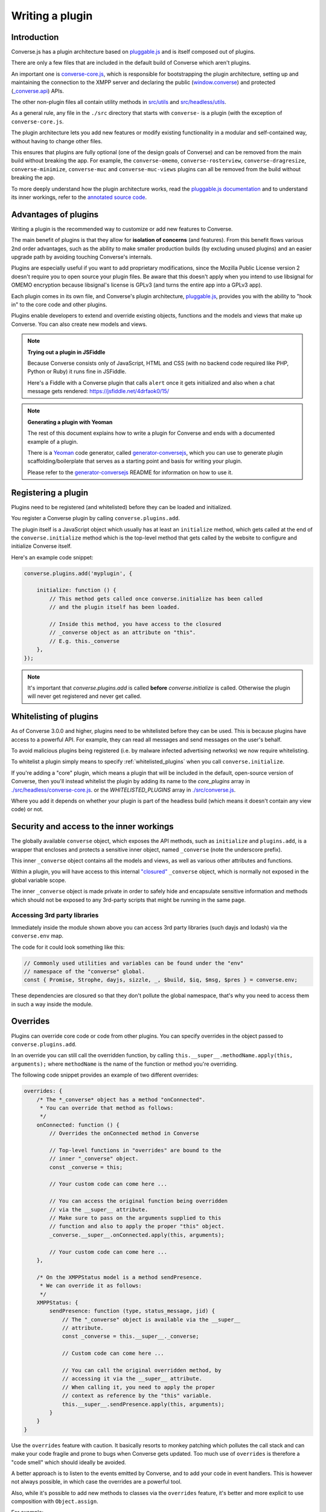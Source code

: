 .. raw:: html

    <div id="banner"><a href="https://github.com/jcbrand/converse.js/blob/master/docs/source/theming.rst">Edit me on GitHub</a></div>

.. _`writing-a-plugin`:

Writing a plugin
================

Introduction
------------

Converse.js has a plugin architecture based on `pluggable.js <https://github.com/jcbrand/pluggable.js/>`_
and is itself composed out of plugins.

There are only a few files that are included in the default build of Converse
which aren't plugins.

An important one is `converse-core.js <https://github.com/conversejs/converse.js/blob/master/src/headless/converse-core.js>`_,
which is responsible for bootstrapping the plugin architecture,
setting up and maintaining the connection to the XMPP
server and declaring the public (`window.converse </docs/html/api/converse.html>`_) and protected (`_converse.api </docs/html/api/-_converse.api.html>`_) APIs.

The other non-plugin files all contain utility methods in
`src/utils <https://github.com/conversejs/converse.js/blob/master/src/utils>`_ and
`src/headless/utils <https://github.com/conversejs/converse.js/blob/master/src/headless/utils>`_.

As a general rule, any file in the ``./src`` directory that starts with
``converse-`` is a plugin (with the exception of ``converse-core.js``.

The plugin architecture lets you add new features or modify existing functionality in a
modular and self-contained way, without having to change other files.

This ensures that plugins are fully optional (one of the design goals of
Converse) and can be removed from the main build without breaking the app.
For example, the ``converse-omemo``,
``converse-rosterview``, ``converse-dragresize``, ``converse-minimize``,
``converse-muc`` and ``converse-muc-views`` plugins can all be removed from the
build without breaking the app.

To more deeply understand how the plugin architecture works, read the
`pluggable.js documentation <https://jcbrand.github.io/pluggable.js/>`_
and to understand its inner workings, refer to the `annotated source code
<https://jcbrand.github.io/pluggable.js/docs/pluggable.html>`_.

Advantages of plugins
---------------------

Writing a plugin is the recommended way to customize or add new features to Converse.

The main benefit of plugins is that they allow for **isolation of concerns** (and features).
From this benefit flows various 2nd order advantages, such as the ability to
make smaller production builds (by excluding unused plugins) and an easier
upgrade path by avoiding touching Converse's internals.

Plugins are especially useful if you want to add proprietary modifications, since the
Mozilla Public License version 2 doesn't require you to open source your
plugin files. Be aware that this doesn't apply when you intend to use libsignal for
OMEMO encryption because libsignal's license is GPLv3 (and turns the entire app
into a GPLv3 app).

Each plugin comes in its own file, and Converse's plugin architecture,
`pluggable.js <https://github.com/jcbrand/pluggable.js/>`_, provides you
with the ability to "hook in" to the core code and other plugins.

Plugins enable developers to extend and override existing objects,
functions and the models and views that make up
Converse. You can also create new models and views.

.. note:: **Trying out a plugin in JSFiddle**

    Because Converse consists only of JavaScript, HTML and CSS (with no backend
    code required like PHP, Python or Ruby) it runs fine in JSFiddle.

    Here's a Fiddle with a Converse plugin that calls ``alert`` once it gets
    initialized and also when a chat message gets rendered: https://jsfiddle.net/4drfaok0/15/


.. note:: **Generating a plugin with Yeoman**

    The rest of this document explains how to write a plugin for Converse and
    ends with a documented example of a plugin.

    There is a `Yeoman <http://yeoman.io/>`_ code generator, called
    `generator-conversejs <https://github.com/jcbrand/generator-conversejs>`_, which
    you can use to generate plugin scaffolding/boilerplate that serves as a
    starting point and basis for writing your plugin.

    Please refer to the `generator-conversejs <https://github.com/jcbrand/generator-conversejs>`_
    README for information on how to use it.

Registering a plugin
--------------------

Plugins need to be registered (and whitelisted) before they can be loaded and
initialized.

You register a Converse plugin by calling ``converse.plugins.add``.

The plugin itself is a JavaScript object which usually has at least an
``initialize`` method, which gets called at the end of the
``converse.initialize`` method which is the top-level method that gets called
by the website to configure and initialize Converse itself.

Here's an example code snippet:

.. code-block:: javascript

    converse.plugins.add('myplugin', {

        initialize: function () {
            // This method gets called once converse.initialize has been called
            // and the plugin itself has been loaded.

            // Inside this method, you have access to the closured
            // _converse object as an attribute on "this".
            // E.g. this._converse
        },
    });

.. note:: It's important that `converse.plugins.add` is called **before**
    `converse.initialize` is called. Otherwise the plugin will never get
    registered and never get called.

Whitelisting of plugins
-----------------------

As of Converse 3.0.0 and higher, plugins need to be whitelisted before they
can be used. This is because plugins have access to a powerful API. For
example, they can read all messages and send messages on the user's behalf.

To avoid malicious plugins being registered (i.e. by malware infected
advertising networks) we now require whitelisting.

To whitelist a plugin simply means to specify :ref:`whitelisted_plugins` when
you call ``converse.initialize``.

If you're adding a "core" plugin, which means a plugin that will be
included in the default, open-source version of Converse, then you'll
instead whitelist the plugin by adding its name to the `core_plugins` array in
`./src/headless/converse-core.js <https://github.com/jcbrand/converse.js/blob/master/src/headless/converse-core.js>`_.
or the `WHITELISTED_PLUGINS` array in `./src/converse.js <https://github.com/jcbrand/converse.js/blob/master/src/converse.js>`_.

Where you add it depends on whether your plugin is part of the headless build
(which means it doesn't contain any view code) or not.

Security and access to the inner workings
-----------------------------------------

The globally available ``converse`` object, which exposes the API methods, such
as ``initialize`` and ``plugins.add``, is a wrapper that encloses and protects
a sensitive inner object, named ``_converse`` (note the underscore prefix).

This inner ``_converse`` object contains all the models and views,
as well as various other attributes and functions.

Within a plugin, you will have access to this internal
`"closured" <https://developer.mozilla.org/en-US/docs/Web/JavaScript/Closures>`_
``_converse`` object, which is normally not exposed in the global variable scope.

The inner ``_converse`` object is made private in order to safely hide and
encapsulate sensitive information and methods which should not be exposed
to any 3rd-party scripts that might be running in the same page.


Accessing 3rd party libraries
~~~~~~~~~~~~~~~~~~~~~~~~~~~~~

Immediately inside the module shown above you can access 3rd party libraries (such
dayjs and lodash) via the ``converse.env`` map.

The code for it could look something like this:

.. code-block:: javascript

    // Commonly used utilities and variables can be found under the "env"
    // namespace of the "converse" global.
    const { Promise, Strophe, dayjs, sizzle, _, $build, $iq, $msg, $pres } = converse.env;

These dependencies are closured so that they don't pollute the global
namespace, that's why you need to access them in such a way inside the module.

Overrides
---------

Plugins can override core code or code from other plugins. You can specify
overrides in the object passed to  ``converse.plugins.add``.

In an override you can still call the overridden function, by calling
``this.__super__.methodName.apply(this, arguments);`` where ``methodName`` is
the name of the function or method you're overriding.

The following code snippet provides an example of two different overrides:

.. code-block:: javascript

    overrides: {
        /* The *_converse* object has a method "onConnected".
         * You can override that method as follows:
         */
        onConnected: function () {
            // Overrides the onConnected method in Converse

            // Top-level functions in "overrides" are bound to the
            // inner "_converse" object.
            const _converse = this;

            // Your custom code can come here ...

            // You can access the original function being overridden
            // via the __super__ attribute.
            // Make sure to pass on the arguments supplied to this
            // function and also to apply the proper "this" object.
            _converse.__super__.onConnected.apply(this, arguments);

            // Your custom code can come here ...
        },

        /* On the XMPPStatus model is a method sendPresence.
         * We can override it as follows:
         */
        XMPPStatus: {
            sendPresence: function (type, status_message, jid) {
                // The "_converse" object is available via the __super__
                // attribute.
                const _converse = this.__super__._converse;

                // Custom code can come here ...

                // You can call the original overridden method, by
                // accessing it via the __super__ attribute.
                // When calling it, you need to apply the proper
                // context as reference by the "this" variable.
                this.__super__.sendPresence.apply(this, arguments);
            }
        }
    }


Use the ``overrides`` feature with caution. It basically resorts to
monkey patching which pollutes the call stack and can make your code fragile
and prone to bugs when Converse gets updated. Too much use of ``overrides``
is therefore a "code smell" which should ideally be avoided.

A better approach is to listen to the events emitted by Converse, and to add
your code in event handlers. This is however not always possible, in which case
the overrides are a powerful tool.

Also, while it's possible to add new methods to classes via the ``overrides``
feature, it's better and more explicit to use composition with
``Object.assign``.

For example:

.. code-block:: javascript

        function doSomething () {
            // Your code comes here
        }
        Object.assign(_converse.ChatBoxView.prototype, { doSomething });


Overriding a template
~~~~~~~~~~~~~~~~~~~~~

Converse uses various templates, loaded with lodash, to generate its HTML.

It's not possible to override a template with the plugin's ``overrides``
feature, instead you should configure a new path to your own template via your
module bundler.

For example, with Webpack (which Converse uses internall), you can specify an
``alias`` for the template you want to override. This alias then points to your
own custom template.

For example, in your webpack config file, you could add the following to the
``config`` object that gets exported:

.. code-block:: javascript

    module: {
        {
            test: /templates\/.*\.(html|svg)$/,
            use: [{
                loader: 'lodash-template-webpack-loader',
                options: {
                    escape: /\{\{\{([\s\S]+?)\}\}\}/g,
                    evaluate: /\{\[([\s\S]+?)\]\}/g,
                    interpolate: /\{\{([\s\S]+?)\}\}/g,
                    // By default, template places the values from your data in the
                    // local scope via the with statement. However, you can specify
                    // a single variable name with the variable setting. This can
                    // significantly improve the speed at which a template is able
                    // to render.
                    variable: 'o',
                    prependFilenameComment: __dirname
                }
            }]
        }
    },
    resolve: {
        extensions: ['.js'],
        modules: [
            path.join(__dirname, 'node_modules'),
            path.join(__dirname, 'node_modules/converse.js/src')
        ],
        alias: {
            'templates/profile_view.html$': path.resolve(__dirname, 'templates/profile_view.html')
        }
    }


You'll need to install ``lodash-template-webpack-loader``.

Currently Converse uses a fork of `lodash-template-webpack-loader <https://github.com/jcbrand/lodash-template-webpack-loader>`_.

To install it, you can add ``"lodash-template-webpack-loader": "jcbrand/lodash-template-webpack-loader"``
to your package.json's ``devDependencies``.


.. _`dependencies`:

Plugin dependencies
-------------------

When using ``overrides``, the code that you want to override (which is either
in ``converse-core`` or in other plugins), needs to be parsed already by the
time your ``overrides`` are being parsed.

Additionally, when you register event or promise handlers in your plugin for
events/promises that fire in other plugins, then you want those plugins to have
been loaded before your plugin gets loaded.

To resolve this problem we have the ``dependencies`` Array attribute.
With this you can specify those dependencies which need to be loaded before
your plugin is loaded.

In some cases, you might want to depend on another plugin if it's available,
but don't care when it's not available.
An example is the `converse-dragresize <https://github.com/jcbrand/converse.js/blob/master/src/converse-dragresize.js>`_
plugin, which will add drag-resize handles to the headlines box (which shows
messages of type ``headline``) but doesn't care when that particular plugin is
not available.

If the :ref:`strict_plugin_dependencies` setting is set to ``false`` (which is
its default value), then no error will be raised if the plugin is not found.

In this case, you can't specify the plugin as a dependency in the ``define``
statement at the top of the plugin, since it might not always be available,
which would cause ``require.js`` to throw an error.

Extending Converse's configuration settings
----------------------------------------------

Converse comes with various :ref:`configuration-settings` that can be used to
modify its functionality and behavior.

All configuration settings have default values which can be overridden when
`converse.initialize` (see `converse.initialize </docs/html/api/converse.html#.initialize>`_)
gets called.

Plugins often need their own additional configuration settings and you can add
these settings with the `_converse.api.settings.update </docs/html/api/-_converse.api.settings.html#.update>`_
method.

Exposing promises
-----------------

Converse has a `waitUntil </docs/html/api/-_converse.api.html#.waitUntil>`_ API method
which allows you to wait for various promises to resolve before executing a
piece of code.

You can add new promises for your plugin by calling
`_converse.api.promises.add </docs/html/api/-_converse.api.promises.html#.add>`_.

Generally, your plugin will then also be responsible for making sure these
promises are resolved. You do this by calling
`_converse.api.trigger </docs/html/api/-_converse.api.html#.trigger>`_, which not
only resolves the plugin but will also emit an event with the same name.

Dealing with asynchronicity
---------------------------

Due to the asynchronous nature of XMPP, many subroutines in Converse execute
at different times and not necessarily in the same order.

In many cases, when you want to execute a piece of code in a plugin, you first
want to make sure that the supporting data-structures that your code might rely
on have been created and populated with data.

There are two ways of waiting for the right time before executing your code.
You can either listen for certain events, or you can wait for promises to
resolve.

For example, when you want to query the message archive between you and a
friend, you would call ``this._converse.api.archive.query({'with': 'friend@example.org'});``

However, simply calling this immediately in the ``initialize`` method of your plugin will
not work, since the user is not logged in yet.

In this case, you should first listen for the ``connection`` event, and then do your query, like so:

.. code-block:: javascript

    converse.plugins.add('myplugin', {
        initialize: function () {
            const _converse = this._converse;

            _converse.api.listen.on('connected', function () {
                _converse.api.archive.query({'with': 'admin2@localhost'});
            });
        }
    });

Another example is in the ``Bookmarks`` plugin (in
`src/converse-bookmarks.js <https://github.com/jcbrand/converse.js/blob/6c3aa34c23d97d679823a64376418cd0f40a8b94/src/converse-bookmarks.js#L528>`_).
Before bookmarks can be fetched and shown to the user, we first have to wait until
the `"Rooms"` panel of the ``ControlBox`` has been rendered and inserted into
the DOM. Otherwise we have no place to show the bookmarks yet.

Therefore, there are the following lines of code in the ``initialize`` method of
`converse-bookmarks.js <https://github.com/jcbrand/converse.js/blob/6c3aa34c23d97d679823a64376418cd0f40a8b94/src/converse-bookmarks.js#L528>`_:

.. code-block:: javascript

    Promise.all([
        _converse.api.waitUntil('chatBoxesFetched'),
        _converse.api.waitUntil('roomsPanelRendered')
    ]).then(initBookmarks);

What this means, is that the plugin will wait until the ``chatBoxesFetched``
and ``roomsPanelRendered`` promises have been resolved before it calls the
``initBookmarks`` method (which is defined inside the plugin).

This way, we know that we have everything in place and set up correctly before
fetching the bookmarks.

As yet another example, there is also the following code in the ``initialize``
method of the plugin:

.. code-block:: javascript

    _converse.api.listen.on('chatBoxOpened', function renderMinimizeButton (view) {
        // Inserts a "minimize" button in the chatview's header

        // Implementation code removed for brevity
        // ...
    });

In this case, the plugin waits for the ``chatBoxOpened`` event, before it then
calls ``renderMinimizeButton``, which adds a new button to the chatbox (which
enables you to minimize it).

Finding the right promises and/or events to listen to, can be a bit
challenging, and sometimes it might be necessary to create new events or
promises.

Please refer to the `API documentation </docs/html/api/http://localhost:8008/docs/html/api/>`_
for an overview of what's available to you. If you need new events or promises, then
`please open an issue or make a pull request on Github <https://github.com/jcbrand/converse.js>`_

A full example plugin
---------------------

Below follows a documented example of a plugin. This is the same code that gets
generated by `generator-conversejs <https://github.com/jcbrand/generator-conversejs>`_.

.. code-block:: javascript

    import converse from "@converse/headless/converse-core";

    // Commonly used utilities and variables can be found under the "env"
    // namespace of the "converse" global.
    const { Promise, Strophe, dayjs, sizzle, _, $build, $iq, $msg, $pres } = converse.env;

    // The following line registers your plugin.
    converse.plugins.add("myplugin", {

        /* Dependencies are other plugins which might be
         * overridden or relied upon, and therefore need to be loaded before
         * this plugin. They are "optional" because they might not be
         * available, in which case any overrides applicable to them will be
         * ignored.
         *
         * NB: These plugins need to have already been imported or loaded,
         * either in your plugin or somewhere else.
         *
         * It's possible to make these dependencies "non-optional".
         * If the setting "strict_plugin_dependencies" is set to true,
         * an error will be raised if the plugin is not found.
         */
        dependencies: [],

        /* Converse's plugin mechanism will call the initialize
         * method on any plugin (if it exists) as soon as the plugin has
         * been loaded.
         */
        initialize: function () {
            /* Inside this method, you have access to the private
             * `_converse` object.
             */
            const _converse = this._converse;
            _converse.log("The \"myplugin\" plugin is being initialized");

            /* From the `_converse` object you can get any configuration
             * options that the user might have passed in via
             * `converse.initialize`.
             *
             * You can also specify new configuration settings for this
             * plugin, or override the default values of existing
             * configuration settings. This is done like so:
            */
            _converse.api.settings.update({
                'initialize_message': 'Initializing myplugin!'
            });

            /* The user can then pass in values for the configuration
             * settings when `converse.initialize` gets called.
             * For example:
             *
             *      converse.initialize({
             *           "initialize_message": "My plugin has been initialized"
             *      });
             */
            alert(this._converse.initialize_message);

            /* Besides `_converse.api.settings.update`, there is also a
             * `_converse.api.promises.add` method, which allows you to
             * add new promises that your plugin is obligated to fulfill.
             *
             * This method takes a string or a list of strings which
             * represent the promise names:
             *
             *      _converse.api.promises.add('myPromise');
             *
             * Your plugin should then, when appropriate, resolve the
             * promise by calling `_converse.api.emit`, which will also
             * emit an event with the same name as the promise.
             * For example:
             *
             *      _converse.api.trigger('operationCompleted');
             *
             * Other plugins can then either listen for the event
             * `operationCompleted` like so:
             *
             *      _converse.api.listen.on('operationCompleted', function { ... });
             *
             * or they can wait for the promise to be fulfilled like so:
             *
             *      _converse.api.waitUntil('operationCompleted', function { ... });
             */
        },

        /* If you want to override some function or a model or
         * view defined elsewhere in Converse, then you do that under
         * the "overrides" namespace.
         */
        overrides: {
            /* For example, the private *_converse* object has a
             * method "onConnected". You can override that method as follows:
             */
            onConnected: function () {
                // Overrides the onConnected method in Converse

                // Top-level functions in "overrides" are bound to the
                // inner "_converse" object.
                const _converse = this;

                // Your custom code can come here ...

                // You can access the original function being overridden
                // via the __super__ attribute.
                // Make sure to pass on the arguments supplied to this
                // function and also to apply the proper "this" object.
                _converse.__super__.onConnected.apply(this, arguments);

                // Your custom code can come here ...
            },

            /* Override Converse's XMPPStatus model so that we can override the
             * function that sends out the presence stanza.
             */
            XMPPStatus: {
                sendPresence: function (type, status_message, jid) {
                    // The "_converse" object is available via the __super__
                    // attribute.
                    const _converse = this.__super__._converse;

                    // Custom code can come here ...

                    // You can call the original overridden method, by
                    // accessing it via the __super__ attribute.
                    // When calling it, you need to apply the proper
                    // context as reference by the "this" variable.
                    this.__super__.sendPresence.apply(this, arguments);

                    // Custom code can come here ...
                }
            }
        }
    });
